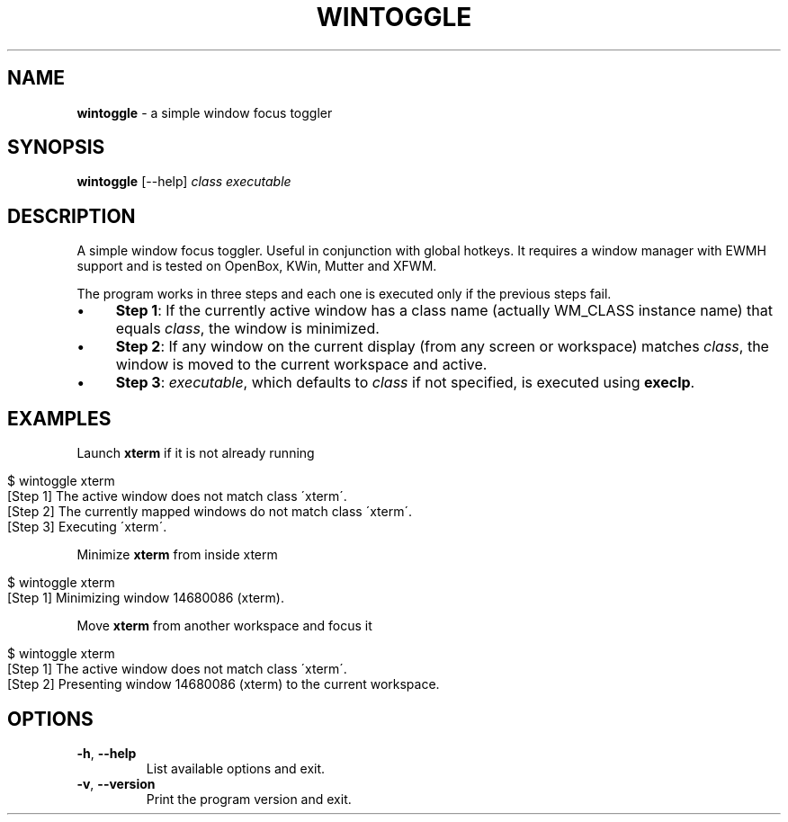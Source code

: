 .\" generated with Ronn/v0.7.3
.\" http://github.com/rtomayko/ronn/tree/0.7.3
.
.TH "WINTOGGLE" "1" "September 2016" "" ""
.
.SH "NAME"
\fBwintoggle\fR \- a simple window focus toggler
.
.SH "SYNOPSIS"
\fBwintoggle\fR [\-\-help] \fIclass\fR \fIexecutable\fR
.
.SH "DESCRIPTION"
A simple window focus toggler\. Useful in conjunction with global hotkeys\. It requires a window manager with EWMH support and is tested on OpenBox, KWin, Mutter and XFWM\.
.
.P
The program works in three steps and each one is executed only if the previous steps fail\.
.
.IP "\(bu" 4
\fBStep 1\fR: If the currently active window has a class name (actually WM_CLASS instance name) that equals \fIclass\fR, the window is minimized\.
.
.IP "\(bu" 4
\fBStep 2\fR: If any window on the current display (from any screen or workspace) matches \fIclass\fR, the window is moved to the current workspace and active\.
.
.IP "\(bu" 4
\fBStep 3\fR: \fIexecutable\fR, which defaults to \fIclass\fR if not specified, is executed using \fBexeclp\fR\.
.
.IP "" 0
.
.SH "EXAMPLES"
Launch \fBxterm\fR if it is not already running
.
.IP "" 4
.
.nf

$ wintoggle xterm
[Step 1] The active window does not match class \'xterm\'\.
[Step 2] The currently mapped windows do not match class \'xterm\'\.
[Step 3] Executing \'xterm\'\.
.
.fi
.
.IP "" 0
.
.P
Minimize \fBxterm\fR from inside xterm
.
.IP "" 4
.
.nf

$ wintoggle xterm
[Step 1] Minimizing window 14680086 (xterm)\.
.
.fi
.
.IP "" 0
.
.P
Move \fBxterm\fR from another workspace and focus it
.
.IP "" 4
.
.nf

$ wintoggle xterm
[Step 1] The active window does not match class \'xterm\'\.
[Step 2] Presenting window 14680086 (xterm) to the current workspace\.
.
.fi
.
.IP "" 0
.
.SH "OPTIONS"
.
.TP
\fB\-h\fR, \fB\-\-help\fR
List available options and exit\.
.
.TP
\fB\-v\fR, \fB\-\-version\fR
Print the program version and exit\.


